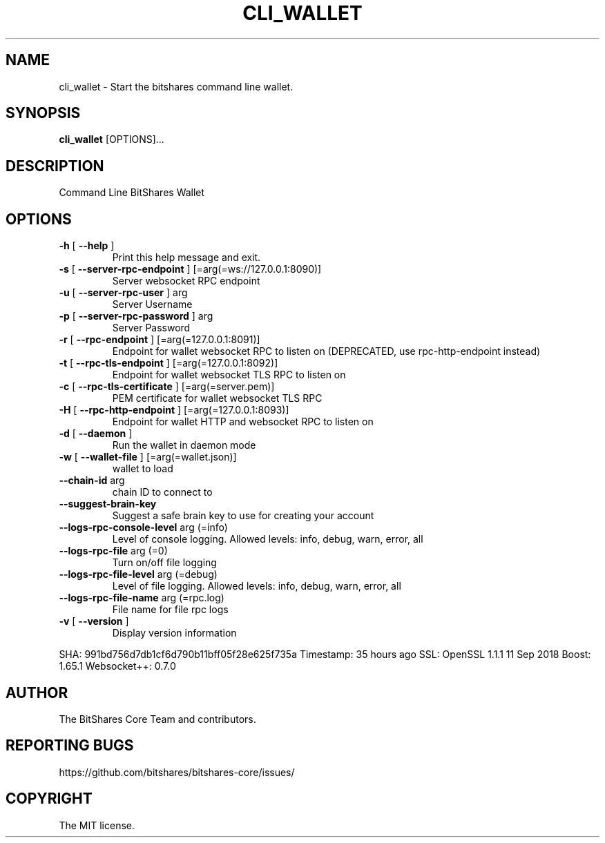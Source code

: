 .\" DO NOT MODIFY THIS FILE!  It was generated by help2man 1.47.6.
.TH CLI_WALLET "1" "September 2019" "cli_wallet 2.0.171025-minor-fix-1-2549-g991bd756" "User Commands"
.SH NAME
cli_wallet - Start the bitshares command line wallet.
.SH SYNOPSIS
\fBcli_wallet\fR [OPTIONS]...
.SH DESCRIPTION
Command Line BitShares Wallet
.SH OPTIONS
.TP
\fB\-h\fR [ \fB\-\-help\fR ]
Print this help message and exit.
.TP
\fB\-s\fR [ \fB\-\-server\-rpc\-endpoint\fR ] [=arg(=ws://127.0.0.1:8090)]
Server websocket RPC endpoint
.TP
\fB\-u\fR [ \fB\-\-server\-rpc\-user\fR ] arg
Server Username
.TP
\fB\-p\fR [ \fB\-\-server\-rpc\-password\fR ] arg
Server Password
.TP
\fB\-r\fR [ \fB\-\-rpc\-endpoint\fR ] [=arg(=127.0.0.1:8091)]
Endpoint for wallet websocket RPC to
listen on (DEPRECATED, use
rpc\-http\-endpoint instead)
.TP
\fB\-t\fR [ \fB\-\-rpc\-tls\-endpoint\fR ] [=arg(=127.0.0.1:8092)]
Endpoint for wallet websocket TLS RPC
to listen on
.TP
\fB\-c\fR [ \fB\-\-rpc\-tls\-certificate\fR ] [=arg(=server.pem)]
PEM certificate for wallet websocket
TLS RPC
.TP
\fB\-H\fR [ \fB\-\-rpc\-http\-endpoint\fR ] [=arg(=127.0.0.1:8093)]
Endpoint for wallet HTTP and websocket
RPC to listen on
.TP
\fB\-d\fR [ \fB\-\-daemon\fR ]
Run the wallet in daemon mode
.TP
\fB\-w\fR [ \fB\-\-wallet\-file\fR ] [=arg(=wallet.json)]
wallet to load
.TP
\fB\-\-chain\-id\fR arg
chain ID to connect to
.TP
\fB\-\-suggest\-brain\-key\fR
Suggest a safe brain key to use for
creating your account
.TP
\fB\-\-logs\-rpc\-console\-level\fR arg (=info)
Level of console logging. Allowed
levels: info, debug, warn, error, all
.TP
\fB\-\-logs\-rpc\-file\fR arg (=0)
Turn on/off file logging
.TP
\fB\-\-logs\-rpc\-file\-level\fR arg (=debug)
Level of file logging. Allowed levels:
info, debug, warn, error, all
.TP
\fB\-\-logs\-rpc\-file\-name\fR arg (=rpc.log)
File name for file rpc logs
.TP
\fB\-v\fR [ \fB\-\-version\fR ]
Display version information
.PP
SHA: 991bd756d7db1cf6d790b11bff05f28e625f735a
Timestamp: 35 hours ago
SSL: OpenSSL 1.1.1  11 Sep 2018
Boost: 1.65.1
Websocket++: 0.7.0
.SH AUTHOR
The BitShares Core Team and contributors.
.SH "REPORTING BUGS"
https://github.com/bitshares/bitshares-core/issues/
.SH COPYRIGHT

The MIT license.
